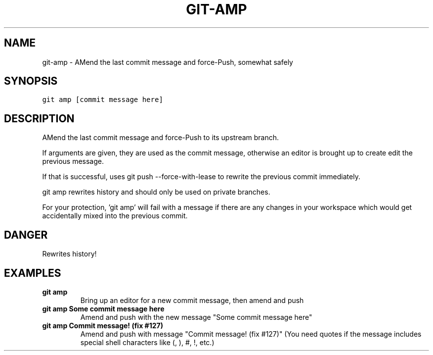 .TH GIT-AMP 1 "08 November, 2019" "Gitz 0.9.13" "Gitz Manual"

.SH NAME
git-amp - AMend the last commit message and force-Push, somewhat safely

.SH SYNOPSIS
.sp
.nf
.ft C
git amp [commit message here]
.ft P
.fi


.SH DESCRIPTION
AMend the last commit message and force\-Push to its upstream branch.

.sp
If arguments are given, they are used as the commit message,
otherwise an editor is brought up to create edit the previous message.

.sp
If that is successful, uses git push \-\-force\-with\-lease to
rewrite the previous commit immediately.

.sp
git amp rewrites history and should only be used on private branches.

.sp
For your protection, 'git amp' will fail with a message if there are
any changes in your workspace which would get accidentally mixed into
the previous commit.

.SH DANGER
Rewrites history!

.SH EXAMPLES
.TP
.B \fB git amp \fP
Bring up an editor for a new commit message, then amend and push

.sp
.TP
.B \fB git amp Some commit message here \fP
Amend and push with the new message "Some commit message here"

.sp
.TP
.B \fB git amp "Commit message! (fix #127)" \fP
Amend and push with message "Commit message! (fix #127)"
(You need quotes if the message includes special shell
characters like (, ), #, !, etc.)

